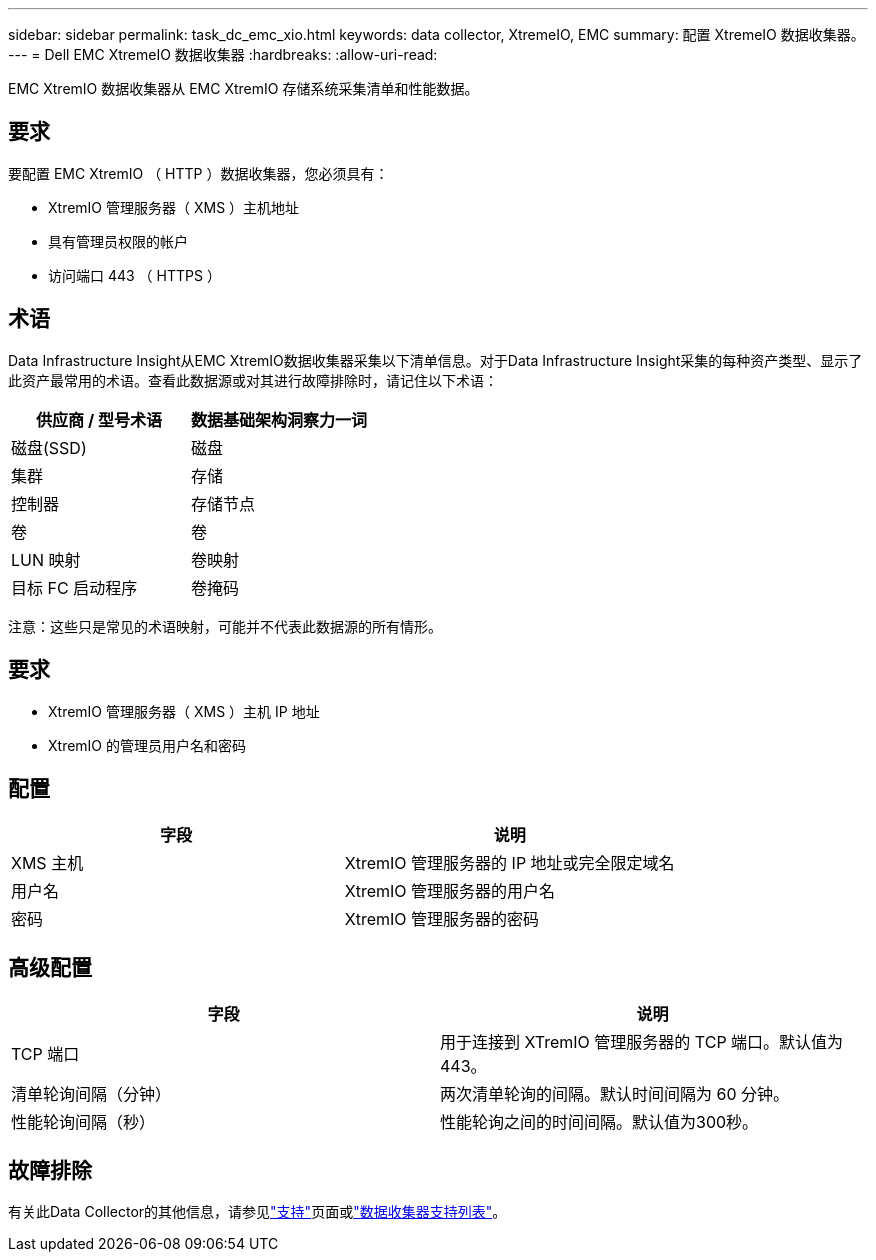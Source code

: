 ---
sidebar: sidebar 
permalink: task_dc_emc_xio.html 
keywords: data collector, XtremeIO, EMC 
summary: 配置 XtremeIO 数据收集器。 
---
= Dell EMC XtremeIO 数据收集器
:hardbreaks:
:allow-uri-read: 


[role="lead"]
EMC XtremIO 数据收集器从 EMC XtremIO 存储系统采集清单和性能数据。



== 要求

要配置 EMC XtremIO （ HTTP ）数据收集器，您必须具有：

* XtremIO 管理服务器（ XMS ）主机地址
* 具有管理员权限的帐户
* 访问端口 443 （ HTTPS ）




== 术语

Data Infrastructure Insight从EMC XtremIO数据收集器采集以下清单信息。对于Data Infrastructure Insight采集的每种资产类型、显示了此资产最常用的术语。查看此数据源或对其进行故障排除时，请记住以下术语：

[cols="2*"]
|===
| 供应商 / 型号术语 | 数据基础架构洞察力一词 


| 磁盘(SSD) | 磁盘 


| 集群 | 存储 


| 控制器 | 存储节点 


| 卷 | 卷 


| LUN 映射 | 卷映射 


| 目标 FC 启动程序 | 卷掩码 
|===
注意：这些只是常见的术语映射，可能并不代表此数据源的所有情形。



== 要求

* XtremIO 管理服务器（ XMS ）主机 IP 地址
* XtremIO 的管理员用户名和密码




== 配置

[cols="2*"]
|===
| 字段 | 说明 


| XMS 主机 | XtremIO 管理服务器的 IP 地址或完全限定域名 


| 用户名 | XtremIO 管理服务器的用户名 


| 密码 | XtremIO 管理服务器的密码 
|===


== 高级配置

[cols="2*"]
|===
| 字段 | 说明 


| TCP 端口 | 用于连接到 XTremIO 管理服务器的 TCP 端口。默认值为443。 


| 清单轮询间隔（分钟） | 两次清单轮询的间隔。默认时间间隔为 60 分钟。 


| 性能轮询间隔（秒） | 性能轮询之间的时间间隔。默认值为300秒。 
|===


== 故障排除

有关此Data Collector的其他信息，请参见link:concept_requesting_support.html["支持"]页面或link:reference_data_collector_support_matrix.html["数据收集器支持列表"]。
